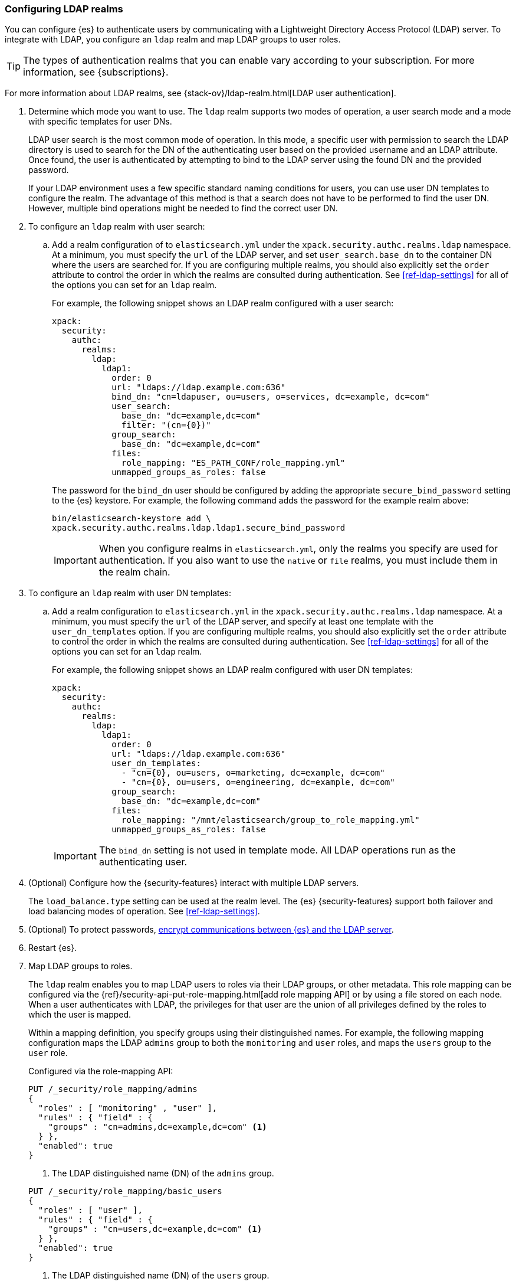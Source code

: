 [role="xpack"]
[[configuring-ldap-realm]]
=== Configuring LDAP realms

You can configure {es} to authenticate users by communicating with a Lightweight
Directory Access Protocol (LDAP) server. To integrate with LDAP, you configure
an `ldap` realm and map LDAP groups to user roles.

TIP: The types of authentication realms that you can enable vary according to
your subscription. For more information, see {subscriptions}.

For more information about LDAP realms, see 
{stack-ov}/ldap-realm.html[LDAP user authentication].

. Determine which mode you want to use. The `ldap` realm supports two modes of 
operation, a user search mode and a mode with specific templates for user DNs. 
+
--
LDAP user search is the most common mode of operation. In this mode, a specific
user with permission to search the LDAP directory is used to search for the DN 
of the authenticating user based on the provided username and an LDAP attribute. 
Once found, the user is authenticated by attempting to bind to the LDAP server 
using the found DN and the provided password.

If your LDAP environment uses a few specific standard naming conditions for
users, you can use user DN templates to configure the realm. The advantage of
this method is that a search does not have to be performed to find the user DN.
However, multiple bind operations might be needed to find the correct user DN.
--

. To configure an `ldap` realm with user search:

.. Add a realm configuration of to `elasticsearch.yml` under the
`xpack.security.authc.realms.ldap` namespace. At a minimum, you must specify
the `url` of the LDAP server, and set `user_search.base_dn` to the container DN
where the users are searched for.
If you are configuring multiple realms, you should also explicitly set the
`order` attribute to control the order in which the realms are consulted during 
authentication. See <<ref-ldap-settings>> for all of the options you can set for 
an `ldap` realm.
+
--
For example, the following snippet shows an LDAP realm configured with a user search:

[source, yaml]
------------------------------------------------------------
xpack:
  security:
    authc:
      realms:
        ldap:
          ldap1:
            order: 0
            url: "ldaps://ldap.example.com:636"
            bind_dn: "cn=ldapuser, ou=users, o=services, dc=example, dc=com"
            user_search:
              base_dn: "dc=example,dc=com"
              filter: "(cn={0})"
            group_search:
              base_dn: "dc=example,dc=com"
            files:
              role_mapping: "ES_PATH_CONF/role_mapping.yml"
            unmapped_groups_as_roles: false
------------------------------------------------------------

The password for the `bind_dn` user should be configured by adding the appropriate
`secure_bind_password` setting to the {es} keystore.
For example, the following command adds the password for the example realm above:

[source, shell]
------------------------------------------------------------
bin/elasticsearch-keystore add \
xpack.security.authc.realms.ldap.ldap1.secure_bind_password
------------------------------------------------------------

IMPORTANT: When you configure realms in `elasticsearch.yml`, only the
realms you specify are used for authentication. If you also want to use the
`native` or `file` realms, you must include them in the realm chain.

--

. To configure an `ldap` realm with user DN templates:

.. Add a realm configuration to `elasticsearch.yml` in the
`xpack.security.authc.realms.ldap` namespace. At a minimum, you must specify
the `url` of the LDAP server, and specify at least one template with the
`user_dn_templates` option. If you are configuring multiple realms, you should
also explicitly set the `order` attribute to control the order in which the
realms are consulted during authentication.
See <<ref-ldap-settings>> for all of the options you can set for an `ldap` realm.
+
--
For example, the following snippet shows an LDAP realm configured with user DN 
templates:

[source, yaml]
------------------------------------------------------------
xpack:
  security:
    authc:
      realms:
        ldap:
          ldap1:
            order: 0
            url: "ldaps://ldap.example.com:636"
            user_dn_templates:
              - "cn={0}, ou=users, o=marketing, dc=example, dc=com"
              - "cn={0}, ou=users, o=engineering, dc=example, dc=com"
            group_search:
              base_dn: "dc=example,dc=com"
            files:
              role_mapping: "/mnt/elasticsearch/group_to_role_mapping.yml"
            unmapped_groups_as_roles: false
------------------------------------------------------------

IMPORTANT: The `bind_dn` setting is not used in template mode.
All LDAP operations run as the authenticating user.

--

. (Optional) Configure how the {security-features} interact with multiple LDAP
servers. 
+ 
--
The `load_balance.type` setting can be used at the realm level. The {es}
{security-features} support both failover and load balancing modes of operation.
See <<ref-ldap-settings>>.
--

. (Optional) To protect passwords, 
<<tls-ldap,encrypt communications between {es} and the LDAP server>>. 

. Restart {es}. 

. Map LDAP groups to roles. 
+
--
The `ldap` realm enables you to map LDAP users to roles via their LDAP
groups, or other metadata. This role mapping can be configured via the
{ref}/security-api-put-role-mapping.html[add role mapping API] or by using a file stored
on each node. When a user authenticates with LDAP, the privileges
for that user are the union of all privileges defined by the roles to which
the user is mapped.

Within a mapping definition, you specify groups using their distinguished
names. For example, the following mapping configuration maps the LDAP
`admins` group to both the `monitoring` and `user` roles, and maps the
`users` group to the `user` role.

Configured via the role-mapping API:
[source,js]
--------------------------------------------------
PUT /_security/role_mapping/admins
{
  "roles" : [ "monitoring" , "user" ],
  "rules" : { "field" : {
    "groups" : "cn=admins,dc=example,dc=com" <1>
  } },
  "enabled": true
}
--------------------------------------------------
// CONSOLE
<1> The LDAP distinguished name (DN) of the `admins` group.

[source,js]
--------------------------------------------------
PUT /_security/role_mapping/basic_users
{
  "roles" : [ "user" ],
  "rules" : { "field" : {
    "groups" : "cn=users,dc=example,dc=com" <1>
  } },
  "enabled": true
}
--------------------------------------------------
// CONSOLE
<1> The LDAP distinguished name (DN) of the `users` group.

Or, alternatively, configured via the role-mapping file:
[source, yaml]
------------------------------------------------------------
monitoring: <1>
  - "cn=admins,dc=example,dc=com" <2>
user:
  - "cn=users,dc=example,dc=com" <3>
  - "cn=admins,dc=example,dc=com"
------------------------------------------------------------
<1> The name of the mapped role.
<2> The LDAP distinguished name (DN) of the `admins` group.
<3> The LDAP distinguished name (DN) of the `users` group.

For more information, see 
{stack-ov}/ldap-realm.html#mapping-roles-ldap[Mapping LDAP Groups to Roles] 
and 
{stack-ov}/mapping-roles.html[Mapping Users and Groups to Roles].

NOTE: The LDAP realm supports
{stack-ov}/realm-chains.html#authorization_realms[authorization realms] as an
alternative to role mapping.

--

. (Optional) Configure the `metadata` setting on the LDAP realm to include extra 
fields in the user's metadata. 
+
--
By default, `ldap_dn` and `ldap_groups` are populated in the user's metadata. 
For more information, see 
{stack-ov}/ldap-realm.html#ldap-user-metadata[User Metadata in LDAP Realms]. 

The example below includes the user's common name (`cn`) as an additional
field in their metadata.
[source,yaml]
--------------------------------------------------
xpack:
  security:
    authc:
      realms:
        ldap:
          ldap1:
            metadata: cn
--------------------------------------------------
--
